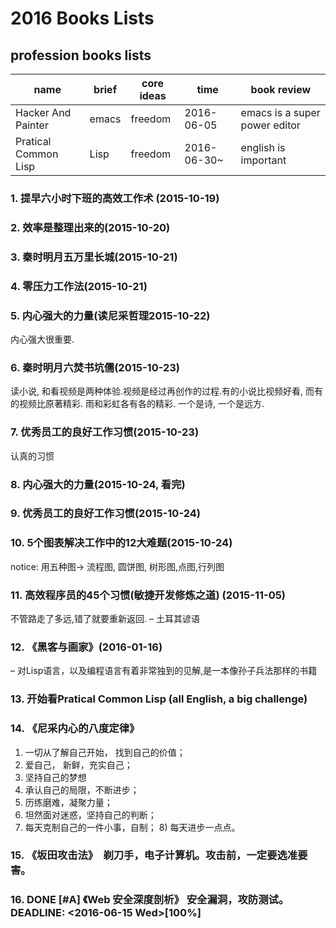 * 2016 Books Lists
** profession books lists
| name                 | brief | core ideas | time        | book review                   |
|----------------------+-------+------------+-------------+-------------------------------|
| Hacker And Painter   | emacs | freedom    | 2016-06-05  | emacs is a super power editor |
| Pratical Common Lisp | Lisp  | freedom    | 2016-06-30~ | english is important          |

*** 1. 提早六小时下班的高效工作术 (2015-10-19)
*** 2. 效率是整理出来的(2015-10-20)
*** 3. 秦时明月五万里长城(2015-10-21)
*** 4. 零压力工作法(2015-10-21)
*** 5. 内心强大的力量(读尼采哲理2015-10-22)
	内心强大很重要. 
*** 6. 秦时明月六焚书坑儒(2015-10-23)
	读小说, 和看视频是两种体验.视频是经过再创作的过程.有的小说比视频好看, 而有的视频比原著精彩. 雨和彩虹各有各的精彩. 一个是诗, 一个是远方.
*** 7. 优秀员工的良好工作习惯(2015-10-23)
	认真的习惯
*** 8. 内心强大的力量(2015-10-24, 看完)
*** 9. 优秀员工的良好工作习惯(2015-10-24)
*** 10. 5个图表解决工作中的12大难题(2015-10-24)
	notice: 用五种图-> 
					流程图, 圆饼图, 树形图,点图,行列图
*** 11. 高效程序员的45个习惯(敏捷开发修炼之道) (2015-11-05)
	不管路走了多远,错了就要重新返回. -- 土耳其谚语
*** 12. 《黑客与画家》(2016-01-16)
	-- 对Lisp语言，以及编程语言有着非常独到的见解,是一本像孙子兵法那样的书籍
*** 13.  开始看Pratical Common Lisp (all English, a big challenge)
*** 14. 《尼采内心的八度定律》 
      1) 一切从了解自己开始， 找到自己的价值；
      2) 爱自己， 新鲜，充实自己；
      3) 坚持自己的梦想
      4) 承认自己的局限，不断进步；
      5) 历练磨难，凝聚力量；
      6) 坦然面对迷惑，坚持自己的判断；
      7) 每天克制自己的一件小事，自制； 8) 每天进步一点点。 
*** 15. 《坂田攻击法》　剃刀手，电子计算机。攻击前，一定要选准要害。  
*** 16. DONE [#A] 《Web 安全深度剖析》 安全漏洞，攻防测试。 DEADLINE: <2016-06-15 Wed>[100%]
CLOSED: [2016-06-16 Thu 15:54]
